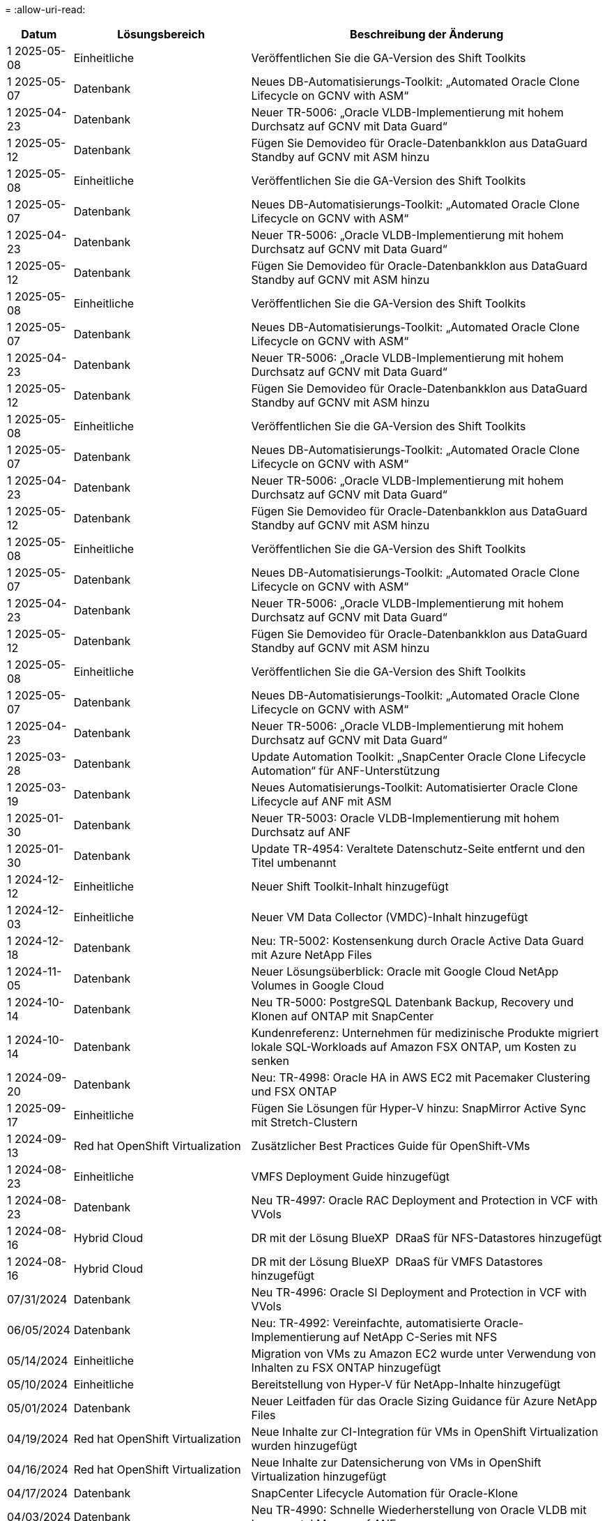 = 
:allow-uri-read: 


[cols="10%, 30%, 60%"]
|===
| *Datum* | *Lösungsbereich* | *Beschreibung der Änderung* 


| 1 2025-05-08 | Einheitliche | Veröffentlichen Sie die GA-Version des Shift Toolkits 


| 1 2025-05-07 | Datenbank | Neues DB-Automatisierungs-Toolkit: „Automated Oracle Clone Lifecycle on GCNV with ASM“ 


| 1 2025-04-23 | Datenbank | Neuer TR-5006: „Oracle VLDB-Implementierung mit hohem Durchsatz auf GCNV mit Data Guard“ 


| 1 2025-05-12 | Datenbank | Fügen Sie Demovideo für Oracle-Datenbankklon aus DataGuard Standby auf GCNV mit ASM hinzu 


| 1 2025-05-08 | Einheitliche | Veröffentlichen Sie die GA-Version des Shift Toolkits 


| 1 2025-05-07 | Datenbank | Neues DB-Automatisierungs-Toolkit: „Automated Oracle Clone Lifecycle on GCNV with ASM“ 


| 1 2025-04-23 | Datenbank | Neuer TR-5006: „Oracle VLDB-Implementierung mit hohem Durchsatz auf GCNV mit Data Guard“ 


| 1 2025-05-12 | Datenbank | Fügen Sie Demovideo für Oracle-Datenbankklon aus DataGuard Standby auf GCNV mit ASM hinzu 


| 1 2025-05-08 | Einheitliche | Veröffentlichen Sie die GA-Version des Shift Toolkits 


| 1 2025-05-07 | Datenbank | Neues DB-Automatisierungs-Toolkit: „Automated Oracle Clone Lifecycle on GCNV with ASM“ 


| 1 2025-04-23 | Datenbank | Neuer TR-5006: „Oracle VLDB-Implementierung mit hohem Durchsatz auf GCNV mit Data Guard“ 


| 1 2025-05-12 | Datenbank | Fügen Sie Demovideo für Oracle-Datenbankklon aus DataGuard Standby auf GCNV mit ASM hinzu 


| 1 2025-05-08 | Einheitliche | Veröffentlichen Sie die GA-Version des Shift Toolkits 


| 1 2025-05-07 | Datenbank | Neues DB-Automatisierungs-Toolkit: „Automated Oracle Clone Lifecycle on GCNV with ASM“ 


| 1 2025-04-23 | Datenbank | Neuer TR-5006: „Oracle VLDB-Implementierung mit hohem Durchsatz auf GCNV mit Data Guard“ 


| 1 2025-05-12 | Datenbank | Fügen Sie Demovideo für Oracle-Datenbankklon aus DataGuard Standby auf GCNV mit ASM hinzu 


| 1 2025-05-08 | Einheitliche | Veröffentlichen Sie die GA-Version des Shift Toolkits 


| 1 2025-05-07 | Datenbank | Neues DB-Automatisierungs-Toolkit: „Automated Oracle Clone Lifecycle on GCNV with ASM“ 


| 1 2025-04-23 | Datenbank | Neuer TR-5006: „Oracle VLDB-Implementierung mit hohem Durchsatz auf GCNV mit Data Guard“ 


| 1 2025-05-12 | Datenbank | Fügen Sie Demovideo für Oracle-Datenbankklon aus DataGuard Standby auf GCNV mit ASM hinzu 


| 1 2025-05-08 | Einheitliche | Veröffentlichen Sie die GA-Version des Shift Toolkits 


| 1 2025-05-07 | Datenbank | Neues DB-Automatisierungs-Toolkit: „Automated Oracle Clone Lifecycle on GCNV with ASM“ 


| 1 2025-04-23 | Datenbank | Neuer TR-5006: „Oracle VLDB-Implementierung mit hohem Durchsatz auf GCNV mit Data Guard“ 


| 1 2025-03-28 | Datenbank | Update Automation Toolkit: „SnapCenter Oracle Clone Lifecycle Automation“ für ANF-Unterstützung 


| 1 2025-03-19 | Datenbank | Neues Automatisierungs-Toolkit: Automatisierter Oracle Clone Lifecycle auf ANF mit ASM 


| 1 2025-01-30 | Datenbank | Neuer TR-5003: Oracle VLDB-Implementierung mit hohem Durchsatz auf ANF 


| 1 2025-01-30 | Datenbank | Update TR-4954: Veraltete Datenschutz-Seite entfernt und den Titel umbenannt 


| 1 2024-12-12 | Einheitliche | Neuer Shift Toolkit-Inhalt hinzugefügt 


| 1 2024-12-03 | Einheitliche | Neuer VM Data Collector (VMDC)-Inhalt hinzugefügt 


| 1 2024-12-18 | Datenbank | Neu: TR-5002: Kostensenkung durch Oracle Active Data Guard mit Azure NetApp Files 


| 1 2024-11-05 | Datenbank | Neuer Lösungsüberblick: Oracle mit Google Cloud NetApp Volumes in Google Cloud 


| 1 2024-10-14 | Datenbank | Neu TR-5000: PostgreSQL Datenbank Backup, Recovery und Klonen auf ONTAP mit SnapCenter 


| 1 2024-10-14 | Datenbank | Kundenreferenz: Unternehmen für medizinische Produkte migriert lokale SQL-Workloads auf Amazon FSX ONTAP, um Kosten zu senken 


| 1 2024-09-20 | Datenbank | Neu: TR-4998: Oracle HA in AWS EC2 mit Pacemaker Clustering und FSX ONTAP 


| 1 2025-09-17 | Einheitliche | Fügen Sie Lösungen für Hyper-V hinzu: SnapMirror Active Sync mit Stretch-Clustern 


| 1 2024-09-13 | Red hat OpenShift Virtualization | Zusätzlicher Best Practices Guide für OpenShift-VMs 


| 1 2024-08-23 | Einheitliche | VMFS Deployment Guide hinzugefügt 


| 1 2024-08-23 | Datenbank | Neu TR-4997: Oracle RAC Deployment and Protection in VCF with VVols 


| 1 2024-08-16 | Hybrid Cloud | DR mit der Lösung BlueXP  DRaaS für NFS-Datastores hinzugefügt 


| 1 2024-08-16 | Hybrid Cloud | DR mit der Lösung BlueXP  DRaaS für VMFS Datastores hinzugefügt 


| 07/31/2024 | Datenbank | Neu TR-4996: Oracle SI Deployment and Protection in VCF with VVols 


| 06/05/2024 | Datenbank | Neu: TR-4992: Vereinfachte, automatisierte Oracle-Implementierung auf NetApp C-Series mit NFS 


| 05/14/2024 | Einheitliche | Migration von VMs zu Amazon EC2 wurde unter Verwendung von Inhalten zu FSX ONTAP hinzugefügt 


| 05/10/2024 | Einheitliche | Bereitstellung von Hyper-V für NetApp-Inhalte hinzugefügt 


| 05/01/2024 | Datenbank | Neuer Leitfaden für das Oracle Sizing Guidance für Azure NetApp Files 


| 04/19/2024 | Red hat OpenShift Virtualization | Neue Inhalte zur CI-Integration für VMs in OpenShift Virtualization wurden hinzugefügt 


| 04/16/2024 | Red hat OpenShift Virtualization | Neue Inhalte zur Datensicherung von VMs in OpenShift Virtualization hinzugefügt 


| 04/17/2024 | Datenbank | SnapCenter Lifecycle Automation für Oracle-Klone 


| 04/03/2024 | Datenbank | Neu TR-4990: Schnelle Wiederherstellung von Oracle VLDB mit Incremental Merge auf ANF 


| 02/15/2024 | Datenbank | Neu TR-4988: Backup, Recovery und Klonen von Oracle Datenbanken auf ANF mit SnapCenter 


| 02/07/2024 | Datenbank | Neu: TR-4987: Vereinfachte, automatisierte Oracle-Implementierung auf Amazon FSX ONTAP mit iSCSI 


| 12/18/2023 | Datenbank | Neu: TR-4986: Vereinfachte, automatisierte Oracle-Implementierung auf Amazon FSX ONTAP mit iSCSI 


| 12/12/2023 | Hybrid-Multi-Cloud mit Red hat OpenShift | Es wurden neue Inhalte für Azure Cloud hinzugefügt 


| 12/07/2023 | Datenbank | TR-4983: Vereinfachte, automatisierte Oracle-Implementierung auf NetApp ASA mit iSCSI 


| 11/27/2023 | Datenbank | TR-4979: Vereinfachtes, selbstverwaltetes Oracle in VMware Cloud on AWS mit FSX ONTAP über Gast-Mounted 


| 11/07/2023 | Souveräne Cloud | Neuer Inhalt: StorageGRID als Object Store Erweiterung 


| 11/06/2023 | Souveräne Cloud | Neue Inhalte für VMware Sovereign Cloud mit NetApp 


| 10/11/2023 | KI | Neue Lösung: Hybride Multi-Cloud-MLOps mit Domino Data Lab und NetApp 


| 10/10/2023 | Hybrid-Multi-Cloud mit Red hat OpenShift | Es wurden neue Inhalte für Google Cloud hinzugefügt 


| 09/29/2023 | Datenbank | Neues TR-4981: Kostensenkung durch Oracle Active Data Guard mit AWS FSX ONTAP hinzugefügt 


| 09/19/2023 | KI | Hinzugefügtes Whitepaper: Generative KI und NetApp Value 


| 08/17/2023 | Hybrid Cloud | Hinzugefügt: Verwendung von Veeam Replizierung und Azure NetApp Files Datastore für die Disaster Recovery zur Azure-VMware-Lösung 


| 08/17/2023 | Hybrid Cloud | Hinzugefügt: Verwendung von Veeam Replizierung und FSX ONTAP für die Disaster Recovery in VMware Cloud on AWS 


| 08/15/2023 | Einheitliche | Neu gestaltete Landing Page für Virtualisierung (VMware 


| 08/02/2023 | Datenbank | Neu hinzugefügt TR-4977: Sicherung, Wiederherstellung und Klonen von Oracle Datenbanken mit SnapCenter Services - Azure 


| 07/14/2023 | Datenanalysen | Update TR-4947: Apache-Kafka-Workload mit NetApp-NFS-Storage (AWS FSX ONTAP enthalten) 


| 06/09/2023 | Datenbank | Neuer TR-4973: Schnelle Wiederherstellung und Klonen von Oracle VLDB mit Incremental Merge auf AWS FSX ONTAP 


| 06/08/2023 | Hybrid Cloud | GCVE mit NetApp-Volumes hinzugefügt – anwendungskonsistente Disaster Recovery mit NetApp SnapCenter und Veeam-Replikation 


| 06/08/2023 | Hybrid Cloud | GCVE mit NetApp Volumes hinzugefügt – VM-Migration zu Google Cloud NetApp Volumes NFS-Datastore auf Google Cloud VMware Engine mithilfe der Veeam Replication-Funktion 


| 05/23/2023 | Einheitliche | Hinzugefügt: TR-4400: VMware vSphere Virtual Volumes (VVols) mit NetApp ONTAP 


| 05/19/2023 | Datenbank | Neuer TR-4974: Oracle 19c im Standalone Restart auf AWS FSX/EC2 mit NFS/ASM hinzugefügt 


| 05/16/2023 | Hybrid-Multi-Cloud mit Red hat OpenShift | Neuer Titel in der Seitenleiste und neuer Inhalt hinzugefügt 


| 05/16/2023 | Hybrid-Multi-Cloud mit Red hat OpenShift | Neuer Inhalt hinzugefügt 


| 05/10/2023 | Hybrid Cloud | Hinzugefügt TR-4955: Disaster Recovery with Azure NetApp Files (ANF) and Azure VMware Solution (AVS) 


| 05/05/2023 | Datenbank | Neu TR-4951: Backup und Recovery für Microsoft SQL Server auf AWS FSX ONTAP 


| 05/04/2023 | Einheitliche | Inhalte zum Thema „What's New with VMware vSphere 8“ hinzugefügt 


| 04/27/2023 | Hybrid Cloud | Veeam Backup & Restore in VMware Cloud mit AWS FSX ONTAP hinzugefügt 


| 03/31/2023 | Datenbank | Hinzugefügt: Oracle Database Deployment and Protection in AWS FSX/EC2 with iSCSI/ASM 


| 03/31/2023 | Datenbank | Backup, Wiederherstellung und Klonen von Oracle-Datenbanken mit SnapCenter Services hinzugefügt 


| 03/29/2023 | Automatisierung | Aktualisierter Blog „FSX ONTAP-Überwachung und automatische Resizing unter Verwendung von AWS Lambda-Funktion“ mit Optionen für private/öffentliche Bereitstellung zusammen mit manuellen/automatisierten Implementierungsoptionen. 


| 03/22/2023 | Automatisierung | Hinzugefügt Blog: FSX ONTAP-Überwachung und Auto-Resizing mit AWS Lambda-Funktion 


| 02/15/2023 | Datenbank | Implementierung und Disaster Recovery nach SQL in AWS FSX/EC2 hinzugefügt 


| 02/07/2023 | Hybrid Cloud | Hinzugefügter Blog: Ankündigung der allgemeinen Verfügbarkeit von Google Cloud NetApp Volumes Datastore-Unterstützung für Google Cloud VMware Engine 


| 02/07/2023 | Hybrid Cloud | Ergänzung von TR-4955: Disaster Recovery mit FSX ONTAP und VMC (AWS VMware Cloud) 


| 01/24/2023 | Datenbank | Hinzugefügter TR-4954: Oracle Database Deployment and Protection on Azure NetApp Files 


| 01/12/2023 | Datenbank | Hinzugefügter Blog: Schützen Sie Ihre SQL Server-Workloads mit NetApp SnapCenter mit Amazon FSX ONTAP 


| 12/15/2022 | Datenbank | „TR-4923: SQL Server on AWS EC2 using Amazon FSX ONTAP“ hinzugefügt 


| 12/06/2022 | Datenbank | Zusätzliche 7 Videos zur Oracle Datenbankmodernisierung in der Hybrid Cloud mit Amazon FSX Storage 


| 10/25/2022 | Hybrid Cloud | Link zur VMware-Dokumentation für FSX ONTAP als NFS-Datastore hinzugefügt 


| 10/25/2022 | Hybrid Cloud | Zusätzliche Referenz im Blog zum Konfigurieren von Hybrid Clouds mit FSX ONTAP und VMC auf AWS SDDC mithilfe von VMware HCX 


| 09/30/2022 | Hybrid Cloud | Zusätzliche Lösung für die Migration von Workloads in FSX ONTAP-Datastore mit VMware HCX 


| 09/29/2022 | Hybrid Cloud | Lösung zur Migration von Workloads zu einem ANF-Datastore unter Verwendung von VMware HCX hinzugefügt 


| 09/14/2022 | Hybrid Cloud | Hinzugefügt Links zu TCO-Rechner und Simulatoren für FSX ONTAP / VMC und ANF / AVS 


| 09/14/2022 | Hybrid Cloud | Zusätzliche NFS-Datastore-Option für AWS/VMC hinzugefügt 


| 08/25/2022 | Datenbank | Zusätzlicher Blog: Modernisieren Sie Ihren Oracle-Datenbankbetrieb in der Hybrid Cloud mit Amazon FSX Storage 


| 07/11/2023 | Datenanalysen | Update TR - 4947 : Apache Kafka mit FSX ONTAP 


| 08/25/2022 | KI | Neue Lösung: NVIDIA AI Enterprise mit NetApp und VMware 


| 08/23/2022 | Hybrid Cloud | Aktualisierte Angaben zur aktuellen Verfügbarkeit der Region für alle zusätzlichen NFS-Datastore-Optionen 


| 08/05/2022 | Einheitliche | „Neustart erforderlich“-Informationen für die empfohlenen ESXi- und ONTAP-Einstellungen hinzugefügt 


| 07/28/2022 | Hybrid Cloud | Zusätzliche DR-Lösung mit SnapCenter und Veeam für AWS/VMC (Gast-vernetzter Storage) 


| 07/21/2022 | Hybrid Cloud | Zusätzliche DR-Lösung mit CVO und JetStream for AVS (Gast-vernetzter Storage) 


| 06/29/2022 | Datenbank | WP-7357: Oracle Database Deployment on EC2/FSX Best Practices 


| 06/16/2022 | KI | NVIDIA DGX SuperPOD mit dem NetApp Design-Leitfaden hinzugefügt 


| 06/10/2022 | Hybrid Cloud | AVS mit nativer ANF-Datastore-Übersicht und DR mit JetStream hinzugefügt 


| 06/07/2022 | Hybrid Cloud | Die Unterstützung für die Region AVS wurde aktualisiert, um die Ankündigung/den Support für die öffentliche Vorschau anzupassen 


| 06/07/2022 | Datenanalysen | Link zu NetApp EF600 mit Splunk Enterprise-Lösung hinzugefügt 


| 06/02/2022 | Hybrid Cloud | Zusätzliche Liste der regionalen Verfügbarkeit von NFS-Datastores für NetApp Hybrid-Multi-Cloud mit VMware 


| 05/20/2022 | KI | Neue BeeGFS Design and Deployment Guides für SuperPOD 


| 04/01/2022 | Hybrid Cloud | Organisierte Inhalte in Hybrid-Multi-Cloud mit VMware Lösungen: Landing Pages für jeden Hyperscaler und Aufnahme der verfügbaren Lösung (Anwendungsfall 


| 03/29/2022 | Container | Hat einen neuen TR hinzugefügt: DevOps mit NetApp Astra 


| 03/08/2022 | Container | Neues Video: Schnellere Softwareentwicklung mit Astra Control und NetApp FlexClone Technologie 


| 03/01/2022 | Container | NVA-1160 wurde um neue Abschnitte erweitert: Installation von Trident Protect via OperatorHub und Ansible 


| 02/02/2022 | Allgemein | Erstellung von Landing Pages, um Inhalte für KI und moderne Data Analytics besser zu organisieren 


| 01/22/2022 | KI | Hinzugefügter TR: Datenverschiebung mit E-Series und BeeGFS für KI- und Analyse-Workflows 


| 12/21/2021 | Allgemein | Erstellte Landing Pages, um Inhalte für die Virtualisierung und Hybrid-Multi-Cloud mit VMware besser zu organisieren 


| 12/21/2021 | Container | Hinzugefügt eine neue Video-Demo: Nutzen Sie NetApp Astra Control, um Post-Mortem-Analysen durchzuführen und Ihre Anwendung in NVA-1160 wieder verfügbar zu machen 


| 12/06/2021 | Hybrid Cloud | Erstellung von Hybrid-Multi-Cloud mit VMware Inhalten für die Virtualisierungsumgebung und Storage-Optionen mit Gast-Anbindung 


| 11/15/2021 | Container | Neue Video-Demo: Data Protection in CI/CD-Pipeline mit Astra Control zu NVA-1160 


| 11/15/2021 | Moderne Datenanalysen | Neue Inhalte: Best Practices für Confluent Kafka 


| 11/02/2021 | Automatisierung | AWS Authentifizierungsanforderungen für CVO und Connector mit NetApp Cloud Manager 


| 10/29/2021 | Moderne Datenanalysen | Neue Inhalte: TR-4657 – NetApp Hybrid-Cloud-Datenlösungen: Spark und Hadoop 


| 10/29/2021 | Datenbank | Automatisierte Datensicherung für Oracle Datenbanken 


| 10/26/2021 | Datenbank | Zusätzlicher Blog-Abschnitt für Enterprise-Applikationen und Datenbanken zu NetApp Lösungen. Zwei Blogs zu Datenbank-Blogs hinzugefügt. 


| 10/18/2021 | Datenbank | TR-4908 – Hybrid-Cloud-Datenbanklösungen mit SnapCenter 


| 10/14/2021 | Einheitliche | Blog-Serie Parts 1-4 von NetApp mit VMware VCF hinzugefügt 


| 10/04/2021 | Container | Neue Video-Demo hinzugefügt: Workload-Migration mit Trident Protect auf NVA-1160 


| 09/23/2021 | Datenmigration | Neue Inhalte: NetApp Best Practices für NetApp XCP 


| 09/21/2021 | Einheitliche | Neue Inhalte oder ONTAP für VMware vSphere Administratoren, VMware vSphere Automatisierung 


| 09/09/2021 | Container | Integration von F5 BIG-IP Load Balancer mit OpenShift in NVA-1160 


| 08/05/2021 | Container | NVA-1160 - NetApp Trident Protect auf Red hat OpenShift wurde um eine neue Technologieintegration erweitert 


| 07/21/2021 | Datenbank | Automated Deployment of Oracle19c for ONTAP on NFS 


| 07/02/2021 | Datenbank | TR-4897 – SQL Server on Azure NetApp Files: Real Deployment View 


| 06/16/2021 | Container | Neues Video-Demo Installing OpenShift Virtualization: Red hat OpenShift mit NetApp hinzugefügt 


| 06/16/2021 | Container | Hat eine neue Video-Demo hinzugefügt: Bereitstellung einer Virtual Machine mit OpenShift Virtualisierung: Red hat OpenShift mit NetAppp 


| 06/14/2021 | Datenbank | Neue Lösung: Microsoft SQL Server auf Azure NetApp Files 


| 06/11/2021 | Container | Neue Videovorführung hinzugefügt: Workload-Migration mittels Trident und SnapMirror zu NVA-1160 


| 06/09/2021 | Container | NVA-1160: Advanced Cluster Management for Kubernetes on Red hat OpenShift mit NetApp um einen neuen Anwendungsfall ergänzt 


| 05/28/2021 | Container | Neuer Anwendungsfall für NVA-1160-OpenShift-Virtualisierung mit NetApp ONTAP hinzugefügt 


| 05/27/2021 | Container | Neuer Anwendungsfall für NVA-1160- Mandantenfähigkeit in OpenShift mit NetApp ONTAP hinzugefügt 


| 05/26/2021 | Container | NVA-1160 - Red hat OpenShift mit NetApp hinzugefügt 


| 05/25/2021 | Container | Hinzugefügt am Blog: Installing NetApp Trident on Red hat OpenShift – How to Solve the Docker ‘toomanyanests’ Ausgabe! 


| 05/19/2021 | Allgemein | Link zu FlexPod-Lösungen hinzugefügt 


| 05/19/2021 | KI | Konvertierte AI Control Plane Lösung von PDF zu HTML 


| 05/17/2021 | Allgemein | Kachel „Solution Feedback“ wurde zur Hauptseite hinzugefügt 


| 05/11/2021 | Datenbank | Automatisierte Implementierung von Oracle 19c für ONTAP auf NFS wurde hinzugefügt 


| 05/10/2021 | Einheitliche | Neues Video: How to Use VVols with NetApp and VMware Tanzu Basic, Teil 3 


| 05/06/2021 | Oracle Datenbank | Link zu Oracle 19c RAC-Datenbanken in FlexPod DataCenter mit Cisco UCS und NetApp AFF A800 über FC hinzugefügt 


| 05/05/2021 | Oracle Datenbank | Video zu FlexPod Oracle NVA (1155) und Automatisierung hinzugefügt 


| 05/03/2021 | Desktop-Virtualisierung | Zusätzlicher Link zu FlexPod Lösungen für die Desktop-Virtualisierung 


| 04/30/2021 | Einheitliche | Video: Verwendung von VVols mit NetApp und VMware Tanzu Basic, Teil 2 


| 04/26/2021 | Container | Hinzugefügt am Blog: VMware Tanzu mit ONTAP beschleunigt Ihren Kubernetes-Prozess 


| 04/06/2021 | Allgemein | Hinzugefügt: „About this Repository“ 


| 03/31/2021 | KI | Hinzugefügter TR-4886 – KI-Inferenzierung am Edge: NetApp ONTAP mit Lenovo ThinkSystem Solution Design 


| 03/29/2021 | Moderne Datenanalysen | NVA-1157 - Apache Spark Workload mit NetApp Storage-Lösung hinzugefügt 


| 03/23/2021 | Einheitliche | Video: Verwendung von VVols mit NetApp und VMware Tanzu Basic, Teil 1 


| 03/09/2021 | Allgemein | Hinzugefügte Inhalte der E-Series und kategorisierte KI-Inhalte 


| 03/04/2021 | Automatisierung | Neue Inhalte: Erste Schritte mit der Automatisierung von NetApp Lösungen 


| 02/18/2021 | Einheitliche | TR-4597 - VMware vSphere für ONTAP hinzugefügt 


| 02/16/2021 | KI | Automatisierte Implementierungsschritte für KI-Edge-Inferenz 


| 02/03/2021 | SAP | Landing Page für alle SAP- und SAP HANA-Inhalte hinzugefügt 


| 02/01/2021 | Desktop-Virtualisierung | VDI mit NetApp VDS, zusätzliche Inhalte für GPU-Nodes 


| 01/06/2021 | KI | Neue Lösung: NetApp ONTAP AI mit NVIDIA DGX A100-Systemen und Mellanox Spectrum Ethernet-Switches (Design und Implementierung) 


| 12/22/2020 | Allgemein | Erste Version des NetApp Solutions Repository 
|===